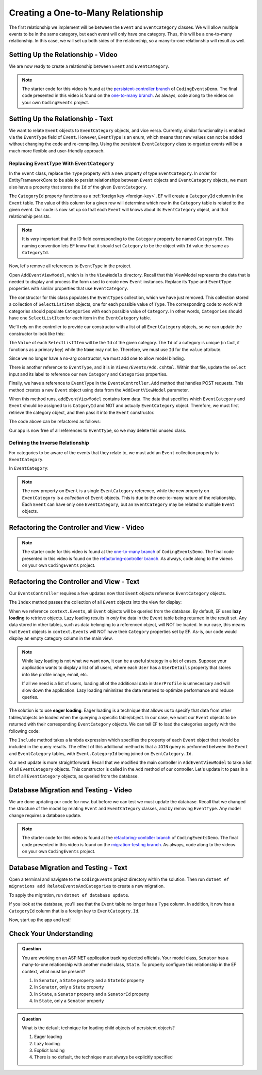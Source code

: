 Creating a One-to-Many Relationship
===================================

The first relationship we implement will be between the ``Event`` and ``EventCategory`` classes. We will allow multiple events to be in the same category, but each event will only have one category. Thus, this will be a one-to-many relationship. In this case, we will set up both sides of the relationship, so a many-to-one relationship will result as well.

Setting Up the Relationship - Video
-----------------------------------

We are now ready to create a relationship between ``Event`` and ``EventCategory``.

.. admonition:: Note

   The starter code for this video is found at the `persistent-controller branch <https://github.com/LaunchCodeEducation/CodingEventsDemo/tree/persistent-controller>`_ of ``CodingEventsDemo``. The final code presented in this video is found on the `one-to-many branch <https://github.com/LaunchCodeEducation/CodingEventsDemo/tree/one-to-many>`_. As always, code along to the videos on your own ``CodingEvents`` project.

.. todo: Add one2m video

Setting Up the Relationship - Text
----------------------------------

We want to relate ``Event`` objects to ``EventCategory`` objects, and vice versa. Currently, similar functionality is enabled via the ``EventType`` field of ``Event``. However, ``EventType`` is an enum, which means that new values can not be added without changing the code and re-compiling. Using the persistent ``EventCategory`` class to organize events will be a much more flexible and user-friendly approach. 

Replacing ``EventType`` With ``EventCategory``
^^^^^^^^^^^^^^^^^^^^^^^^^^^^^^^^^^^^^^^^^^^^^^

In the ``Event`` class, replace the ``Type`` property with a new property of type ``EventCategory``. In order for EntityFrameworkCore to be able to persist relationships between ``Event`` objects and ``EventCategory`` objects, we must also have a property that stores the ``Id`` of the given ``EventCategory``.

.. sourcecode:: csharp
   :lineno-start: 14

   public EventCategory Category { get; set; }

   public int CategoryId { get; set; }

The ``CategoryId`` property functions as a :ref:`foreign key <foreign-key>`. EF will create a ``CategoryId`` column in the ``Event`` table. The value of this column for a given row will determine which row in the ``Category`` table is related to the given event. Our code is now set up so that each ``Event`` will knows about its ``EventCategory`` object, and that relationship persists.

.. admonition:: Note

   It is *very* important that the ID field corresponding to the ``Category`` property be named ``CategoryId``. This naming convention lets EF know that it should set ``Category`` to be the object with ``Id`` value the same as ``CategoryId``. 

Now, let's remove all references to ``EventType`` in the project.

Open ``AddEventViewModel``, which is in the ``ViewModels`` directory. Recall that this ViewModel represents the data that is needed to display and process the form used to create new ``Event`` instances. Replace its ``Type`` and ``EventType`` properties with similar properties that use ``EventCategory``.

.. sourcecode:: csharp
   :lineno-start: 22

   [Required(ErrorMessage = "Category is required")]
   public int CategoryID { get; set; }

   public List<SelectListItem> Categories { get; set; }

The constructor for this class populates the ``EventTypes`` collection, which we have just removed. This collection stored a collection of ``SelectListItem`` objects, one for each possible value of ``Type``. The corresponding code to work with categories should populate ``Categories`` with each possible value of ``Category``. In other words, ``Categories`` should have one ``SelectListItem`` for each item in the ``EventCategory`` table. 

We'll rely on the controller to provide our constructor with a list of all ``EventCategory`` objects, so we can update the constructor to look like this:

.. sourcecode:: csharp
   :lineno-start: 28

   public AddEventViewModel(List<EventCategory> categories)
   {
      Categories = new List<SelectListItem>();

      foreach (var category in categories)
      {
            Categories.Add(new SelectListItem
            {
               Value = category.Id.ToString(),
               Text = category.Name
            });
      }
   }

The ``Value`` of each ``SelectListItem`` will be the ``Id`` of the given category. The ``Id`` of a category is unique (in fact, it functions as a primary key) while the ``Name`` may not be. Therefore, we must use ``Id`` for the ``value`` attribute.

Since we no longer have a no-arg constructor, we must add one to allow model binding.

.. sourcecode:: csharp
   :lineno-start: 42

   public AddEventViewModel()
   {
   }

There is another reference to ``EventType``, and it is in ``Views/Events/Add.cshtml``. Within that file, update the ``select`` input and its label to reference our new ``Category`` and ``Categories`` properties.

.. sourcecode:: html
   :lineno-start: 21

   <label asp-for="CategoryId">Category</label>
   <select asp-for="CategoryId" asp-items="Model.Categories"></select>

Finally, we have a reference to ``EventType`` in the ``EventsController.Add`` method that handles POST requests. This method creates a new ``Event`` object using data from the ``AddEventViewModel`` parameter.

.. sourcecode:: csharp
   :lineno-start: 46

   Event newEvent = new Event
   {
      Name = addEventViewModel.Name,
      Description = addEventViewModel.Description,
      ContactEmail = addEventViewModel.ContactEmail,
      Type = addEventViewModel.Type
   };

When this method runs, ``addEventViewModel`` contains form data. The data that specifies which ``EventCategory`` and ``Event`` should be assigned to is ``CatgoryId`` and NOT and actually ``EventCategory`` object. Therefore, we must first retrieve the category object, and then pass it into the ``Event`` constructor.

The code above can be refactored as follows:

.. sourcecode:: csharp
   :lineno-start: 46

   EventCategory category = context.Categories.Find(addEventViewModel.CategoryId);
   Event newEvent = new Event
   {
      Name = addEventViewModel.Name,
      Description = addEventViewModel.Description,
      ContactEmail = addEventViewModel.ContactEmail,
      Category = category
   };

Our app is now free of all references to ``EventType``, so we may delete this unused class. 

Defining the Inverse Relationship
^^^^^^^^^^^^^^^^^^^^^^^^^^^^^^^^^

For categories to be aware of the events that they relate to, we must add an ``Event`` collection property to ``EventCategory``.

In ``EventCategory``:

.. sourcecode:: csharp
   :lineno-start: 12

   public List<Event> Events { get; set; }

.. admonition:: Note

   The new property on ``Event`` is a single ``EventCategory`` reference, while the new property on ``EventCategory`` is a *collection* of ``Event`` objects. This is due to the one-to-many nature of the relationship. Each ``Event`` can have only one ``EventCategory``, but an ``EventCategory`` may be related to multiple ``Event`` objects.

Refactoring the Controller and View - Video
-------------------------------------------

.. admonition:: Note

   The starter code for this video is found at the `one-to-many branch <https://github.com/LaunchCodeEducation/CodingEventsDemo/tree/one-to-many>`_ of ``CodingEventsDemo``. The final code presented in this video is found on the `refactoring-controller branch <https://github.com/LaunchCodeEducation/CodingEventsDemo/tree/refactoring-controller>`_. As always, code along to the videos on your own ``CodingEvents`` project.

.. todo: Add refactoring-controller video

Refactoring the Controller and View - Text
------------------------------------------

Our ``EventsController`` requires a few updates now that ``Event`` objects reference ``EventCategory`` objects.

The ``Index`` method passes the collection of all ``Event`` objects into the view for display:

.. sourcecode:: csharp
   :lineno-start: 28

   List<Event> events = context.Events.ToList();

.. index:: ! lazy loading, ! eager loading

When we reference ``context.Events``, all ``Event`` objects will be queried from the database. By default, EF uses **lazy loading** to retrieve objects. Lazy loading results in *only* the data in the ``Event`` table being returned in the result set. Any data stored in other tables, such as data belonging to a referenced object, will NOT be loaded. In our case, this means that ``Event`` objects in ``context.Events`` will NOT have their ``Category`` properties set by EF. As-is, our code would display an empty category column in the main view.

.. admonition:: Note

   While lazy loading is not what we want now, it can be a useful strategy in a lot of cases. Suppose your application wants to display a list of all users, where each ``User`` has a ``UserDetails`` property that stores info like profile image, email, etc. 

   If all we need is a list of users, loading all of the additional data in ``UserProfile`` is unnecessary and will slow down the application. Lazy loading minimizes the data returned to optimize performance and reduce queries. 

The solution is to use **eager loading**. Eager loading is a technique that allows us to specify that data from other tables/objects be loaded when the querying a specific table/object. In our case, we want our ``Event`` objects to be returned with their corresponding ``EventCategory`` objects. We can tell EF to load the categories eagerly with the following code:

.. index:: lambda expression

.. sourcecode:: csharp
   :lineno-start: 28

   List<Event> events = context.Events.Include(e => e.Category).ToList();

The ``Include`` method takes a lambda expression which specifies the property of each ``Event`` object that should be included in the query results. The effect of this additional method is that a ``JOIN`` query is performed between the ``Event`` and ``EventCategory`` tables, with ``Event.CategoryId`` being joined on ``EventCategory.Id``.

Our next update is more straightforward. Recall that we modified the main controller in ``AddEventViewModel`` to take a list of all ``EventCategory`` objects. This constructor is called in the ``Add`` method of our controller. Let's update it to pass in a list of all ``EventCategory`` objects, as queried from the database.

.. sourcecode:: csharp
   :lineno-start: 35

   AddEventViewModel addEventViewModel = new AddEventViewModel(context.Categories.ToList());

Database Migration and Testing - Video
--------------------------------------

We are done updating our code for now, but before we can test we must update the database. Recall that we changed the structure of the model by relating ``Event`` and ``EventCategory`` classes, and by removing ``EventType``. Any model change requires a database update.

.. admonition:: Note

   The starter code for this video is found at the `refactoring-contoller branch <https://github.com/LaunchCodeEducation/CodingEventsDemo/tree/refactoring-contoller>`_ of ``CodingEventsDemo``. The final code presented in this video is found on the `migration-testing branch <https://github.com/LaunchCodeEducation/CodingEventsDemo/tree/migration-testing>`_. As always, code along to the videos on your own ``CodingEvents`` project.

.. todo: Add one2m video

.. _create-migration:

Database Migration and Testing - Text
--------------------------------------

Open a terminal and navigate to the ``CodingEvents`` project directory within the solution. Then run ``dotnet ef migrations add RelateEventsAndCategories`` to create a new migration.

To apply the migration, run ``dotnet ef database update``.

If you look at the database, you'll see that the ``Event`` table no longer has a ``Type`` column. In addition, it now has a ``CategoryId`` column that is a foreign key to ``EventCategory.Id``.

Now, start up the app and test!

Check Your Understanding
------------------------

.. admonition:: Question

   You are working on an ASP.NET application tracking elected officials. Your model class, ``Senator`` has a many-to-one relationship with another model class, ``State``. To properly configure this relationship in the EF context, what must be present?

   #. In ``Senator``, a ``State`` property and a ``StateId`` property
   #. In ``Senator``, only a ``State`` property
   #. In ``State``, a ``Senator`` property and a ``SenatorId`` property
   #. In ``State``, only a ``Senator`` property

.. ans: a. In ``Senator``, a ``State`` property and a ``StateId`` property

.. admonition:: Question

   What is the default technique for loading child objects of persistent objects? 

   #. Eager loading
   #. Lazy loading
   #. Explicit loading
   #. There is no default, the technique must always be explicitly specified

.. ans: b. Lazy loading